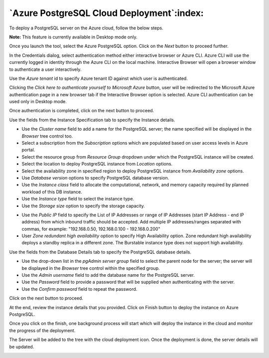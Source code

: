 .. _cloud_azure_postgresql:

******************************************
`Azure PostgreSQL Cloud Deployment`:index:
******************************************

To deploy a PostgreSQL server on the Azure cloud, follow the below steps.

.. image:: images/cloud_azure_provider.png
    :alt: Cloud Deployment
    :align: center

**Note:** This feature is currently available in Desktop mode only.

Once you launch the tool, select the Azure PostgreSQL option.
Click on the *Next* button to proceed further.


.. image:: images/cloud_azure_credentials.png
    :alt: Cloud Deployment
    :align: center

In the Credentials dialog, select authentication method either interactive
browser or Azure CLI. Azure CLI will use the currently logged in identity
through the Azure CLI on the local machine. Interactive Browser will
open a browser window to authenticate a user interactively.

Use the *Azure tenant* id to specify Azure tenant ID against which user
is authenticated.

Clicking the *Click here to authenticate yourself to Microsoft Azure*
button, user will be redirected to the Microsoft Azure authentication page in a
new browser tab if the Interactive Browser option is selected.
Azure CLI authentication can be used only in Desktop mode.

Once authentication is completed, click on the next button to proceed.

.. image:: images/cloud_azure_instance.png
    :alt: Cloud Deployment
    :align: center

Use the fields from the Instance Specification tab to specify the Instance
details.

* Use the *Cluster name* field to add a name for the PostgreSQL
  server; the name specified will be displayed in the *Browser* tree control too.

* Select a subscription from the *Subscription* options which are populated based
  on user access levels in Azure portal.

* Select the resource group from *Resource Group* dropdown under which the
  PostgreSQL instance will be created.

* Select the location to deploy PostgreSQL instance from *Location*
  options.

* Select the availability zone in specified region to deploy PostgreSQL
  instance from *Availability zone* options.

* Use *Database version* options to specify PostgreSQL database version.

* Use the *Instance class* field to allocate the computational, network, and
  memory capacity required by planned workload of this DB instance.

* Use the *Instance type* field to select the instance type.

* Use the *Storage size* option to specify the storage capacity.

.. image:: images/cloud_azure_network.png
    :alt: Cloud Deployment
    :align: center

* Use the *Public IP* field to specify the List of IP Addresses or range of
  IP Addresses (start IP Address - end IP address) from which inbound traffic
  should be accepted. Add multiple IP addresses/ranges separated with commas,
  for example: "192.168.0.50, 192.168.0.100 - 192.168.0.200"

* User *Zone redundant high availability* option to specify High Availability
  option. Zone redundant high availability deploys a standby replica in a
  different zone.
  The Burstable instance type does not support high availability.

.. image:: images/cloud_azure_database.png
    :alt: Cloud Deployment
    :align: center

Use the fields from the Database Details tab to specify the PostgreSQL database details.

* Use the drop-down list in the *pgAdmin server group* field to select the parent
  node for the server; the server will be displayed in the *Browser* tree
  control within the specified group.

* Use the *Admin username* field to add the database name for the PostgreSQL
  server.

* Use the *Password* field to provide a password that will be supplied when
  authenticating with the server.

* Use the *Confirm password* field to repeat the password.

Click on the next button to proceed.

.. image:: images/cloud_azure_review.png
    :alt: Cloud Deployment
    :align: center

At the end, review the instance details that you provided. Click on Finish
button to deploy the instance on Azure PostgreSQL.

Once you click on the finish, one background process will start which will
deploy the instance in the cloud and monitor the progress of the deployment.

.. image:: images/cloud_azure_bg_process_watcher.png
    :alt: Cloud Deployment
    :align: center

The Server will be added to the tree with the cloud deployment icon. Once the
deployment is done, the server details will be updated.

.. image:: images/cloud_deployment_tree.png
    :alt: Cloud Deployment Provider
    :align: center
